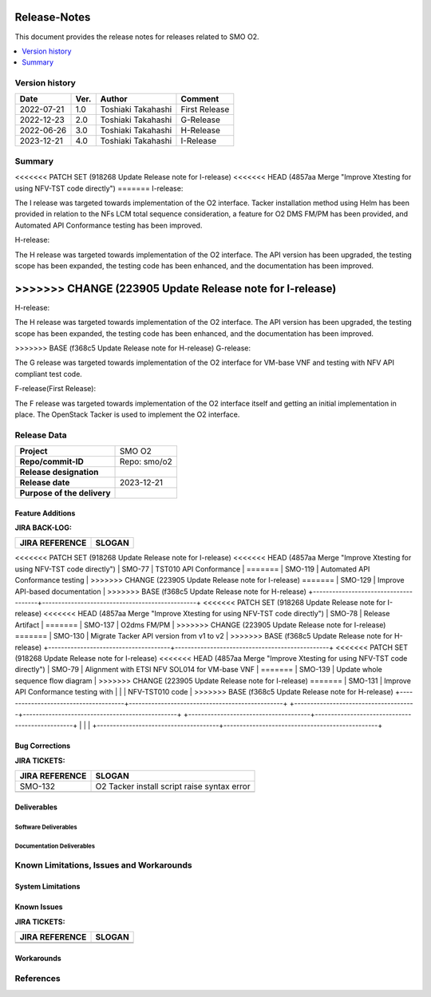 .. This work is licensed under a Creative Commons Attribution 4.0 International License.
.. http://creativecommons.org/licenses/by/4.0


Release-Notes
=============


This document provides the release notes for releases related to SMO O2.

.. contents::
   :depth: 3
   :local:


Version history
---------------

+--------------------+--------------------+--------------------+--------------------+
| **Date**           | **Ver.**           | **Author**         | **Comment**        |
|                    |                    |                    |                    |
+--------------------+--------------------+--------------------+--------------------+
| 2022-07-21         | 1.0                | Toshiaki Takahashi | First Release      |
|                    |                    |                    |                    |
+--------------------+--------------------+--------------------+--------------------+
| 2022-12-23         | 2.0                | Toshiaki Takahashi | G-Release          |
|                    |                    |                    |                    |
+--------------------+--------------------+--------------------+--------------------+
| 2022-06-26         | 3.0                | Toshiaki Takahashi | H-Release          |
|                    |                    |                    |                    |
+--------------------+--------------------+--------------------+--------------------+
| 2023-12-21         | 4.0                | Toshiaki Takahashi | I-Release          |
|                    |                    |                    |                    |
+--------------------+--------------------+--------------------+--------------------+


Summary
-------

<<<<<<< PATCH SET (918268 Update Release note for I-release)
<<<<<<< HEAD   (4857aa Merge "Improve Xtesting for using NFV-TST code directly")
=======
I-release:

The I release was targeted towards implementation of the O2 interface.
Tacker installation method using Helm has been provided
in relation to the NFs LCM total sequence consideration,
a feature for O2 DMS FM/PM has been provided,
and Automated API Conformance testing has been improved.

H-release:

The H release was targeted towards implementation of the O2 interface.
The API version has been upgraded, the testing scope has been expanded, the testing code has been enhanced, and the documentation has been improved.

>>>>>>> CHANGE (223905 Update Release note for I-release)
=======
H-release:

The H release was targeted towards implementation of the O2 interface.
The API version has been upgraded, the testing scope has been expanded, the testing code has been enhanced, and the documentation has been improved.

>>>>>>> BASE      (f368c5 Update Release note for H-release)
G-release:

The G release was targeted towards implementation of the O2 interface for
VM-base VNF and testing with NFV API compliant test code.

F-release(First Release):

The F release was targeted towards implementation of the O2 interface itself
and getting an initial implementation in place.
The OpenStack Tacker is used to implement the O2 interface.


Release Data
------------

+--------------------------------------+------------------------------------------+
| **Project**                          | SMO O2        		                  |
|                                      |                                          |
+--------------------------------------+------------------------------------------+
| **Repo/commit-ID**                   | Repo: smo/o2                             |
+--------------------------------------+------------------------------------------+
| **Release designation**              |                                          |
|                                      |                                          |
+--------------------------------------+------------------------------------------+
| **Release date**                     | 2023-12-21                               |
|                                      |                                          |
+--------------------------------------+------------------------------------------+
| **Purpose of the delivery**          | 	 		     	          |
|                                      |                                          |
+--------------------------------------+------------------------------------------+




Feature Additions
^^^^^^^^^^^^^^^^^

**JIRA BACK-LOG:**

+--------------------------------------+------------------------------------------------+
| **JIRA REFERENCE**                   | **SLOGAN**                                     |
|                                      |                                                |
+--------------------------------------+------------------------------------------------+
<<<<<<< PATCH SET (918268 Update Release note for I-release)
<<<<<<< HEAD   (4857aa Merge "Improve Xtesting for using NFV-TST code directly")
| SMO-77                               | TST010 API Conformance                         |
=======
| SMO-119                              | Automated API Conformance testing              |
>>>>>>> CHANGE (223905 Update Release note for I-release)
=======
| SMO-129                              | Improve API-based documentation                |
>>>>>>> BASE      (f368c5 Update Release note for H-release)
+--------------------------------------+------------------------------------------------+
<<<<<<< PATCH SET (918268 Update Release note for I-release)
<<<<<<< HEAD   (4857aa Merge "Improve Xtesting for using NFV-TST code directly")
| SMO-78                               | Release Artifact                               |
=======
| SMO-137                              | O2dms FM/PM                                    |
>>>>>>> CHANGE (223905 Update Release note for I-release)
=======
| SMO-130                              | Migrate Tacker API version from v1 to v2       |
>>>>>>> BASE      (f368c5 Update Release note for H-release)
+--------------------------------------+------------------------------------------------+
<<<<<<< PATCH SET (918268 Update Release note for I-release)
<<<<<<< HEAD   (4857aa Merge "Improve Xtesting for using NFV-TST code directly")
| SMO-79                               | Alignment with ETSI NFV SOL014 for VM-base VNF |
=======
| SMO-139                              | Update whole sequence flow diagram             |
>>>>>>> CHANGE (223905 Update Release note for I-release)
=======
| SMO-131                              | Improve API Conformance testing with           |
|                                      | NFV-TST010 code                                |
>>>>>>> BASE      (f368c5 Update Release note for H-release)
+--------------------------------------+------------------------------------------------+
+--------------------------------------+------------------------------------------------+
+--------------------------------------+------------------------------------------------+
|                                      |                                                |
+--------------------------------------+------------------------------------------------+

Bug Corrections
^^^^^^^^^^^^^^^

**JIRA TICKETS:**

+--------------------------------------+--------------------------------------+
| **JIRA REFERENCE**                   | **SLOGAN**                           |
|                                      |                                      |
+--------------------------------------+--------------------------------------+
| SMO-132                              | O2 Tacker install script raise       |
|                                      | syntax error                         |
+--------------------------------------+--------------------------------------+
| 	                               |  				      |
|                                      |  				      |
|                                      |                                      |
+--------------------------------------+--------------------------------------+

Deliverables
^^^^^^^^^^^^

Software Deliverables
+++++++++++++++++++++




Documentation Deliverables
++++++++++++++++++++++++++





Known Limitations, Issues and Workarounds
-----------------------------------------

System Limitations
^^^^^^^^^^^^^^^^^^



Known Issues
^^^^^^^^^^^^


**JIRA TICKETS:**

+--------------------------------------+--------------------------------------+
| **JIRA REFERENCE**                   | **SLOGAN**                           |
|                                      |                                      |
+--------------------------------------+--------------------------------------+
| 		                       | 				      |
|                                      | 				      |
|                                      |                                      |
+--------------------------------------+--------------------------------------+
| 	                               |  				      |
|                                      |  				      |
|                                      |                                      |
+--------------------------------------+--------------------------------------+

Workarounds
^^^^^^^^^^^





References
----------




